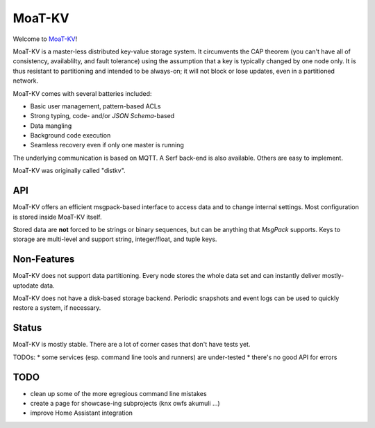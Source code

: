 =======
MoaT-KV
=======

Welcome to `MoaT-KV <https://github.com/MoaT/moat-kv>`__!

MoaT-KV is a master-less distributed key-value storage system. It
circumvents the CAP theorem (you can't have all of consistency, availablilty,
and fault tolerance) using the assumption that a key is typically changed
by one node only. It is thus resistant to partitioning and intended to be
always-on; it will not block or lose updates, even in a partitioned
network.

MoaT-KV comes with several batteries included:

* Basic user management, pattern-based ACLs

* Strong typing, code- and/or `JSON Schema`-based

* Data mangling

* Background code execution

* Seamless recovery even if only one master is running

The underlying communication is based on MQTT. A Serf back-end is also
available. Others are easy to implement.

MoaT-KV was originally called "distkv".

API
===

MoaT-KV offers an efficient msgpack-based interface to access data and to
change internal settings. Most configuration is stored inside MoaT-KV
itself.

Stored data are **not** forced to be strings or binary sequences, but can
be anything that `MsgPack` supports. Keys to storage are multi-level and
support string, integer/float, and tuple keys.


Non-Features
============

MoaT-KV does not support data partitioning. Every node stores the whole
data set and can instantly deliver mostly-uptodate data.

MoaT-KV does not have a disk-based storage backend. Periodic snapshots and
event logs can be used to quickly restore a system, if necessary.

Status
======

MoaT-KV is mostly stable. There are a lot of corner cases that don't
have tests yet.

TODOs:
* some services (esp. command line tools and runners) are under-tested
* there's no good API for errors

TODO
====

* clean up some of the more egregious command line mistakes

* create a page for showcase-ing subprojects (knx owfs akumuli …)

* improve Home Assistant integration

